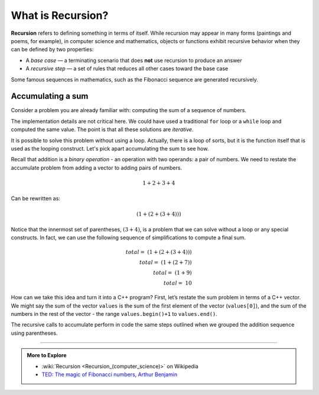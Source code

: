 ..  Copyright (C)  Dave Parillo.  Permission is granted to copy, distribute
    and/or modify this document under the terms of the GNU Free Documentation
    License, Version 1.3 or any later version published by the Free Software
    Foundation; with Invariant Sections being Forward, and Preface,
    no Front-Cover Texts, and no Back-Cover Texts.  A copy of
    the license is included in the section entitled "GNU Free Documentation
    License".

.. index:: recursion

What is Recursion?
==================
**Recursion** refers to defining something in terms of itself.
While recursion may appear in many forms (paintings and poems, 
for example), in computer science and mathematics,
objects or functions exhibit recursive behavior when they 
can be defined by two properties:

- A *base case* — a terminating scenario that 
  does **not** use recursion to produce an answer
- A *recursive step* — a set of rules that reduces all other cases 
  toward the base case

Some famous sequences in mathematics, 
such as the Fibonacci sequence are generated recursively.

Accumulating a sum
------------------
Consider a problem you are already familiar with:
computing the sum of a sequence of numbers.

.. tabbed:: sum

   .. tab:: Example: iterative sum

      The function ``accumulate`` loops over each element
      in the vector ``values``.

      The variable ``sum`` holds the running total.
      
      When the loop completes, the total is returned.

      If the vector is empty, then 0 is returned.

      .. literalinclude:: sum.txt
         :language: cpp
         :start-after: // iterative
         :dedent: 3
         :linenos:

   .. tab:: Run It

      .. include:: sum.txt

The implementation details are not critical here.
We could have used a traditional ``for`` loop or a ``while`` loop
and computed the same value.
The point is that all these solutions are *iterative*.

It is possible to solve this problem without using a loop.
Actually, there is a loop of sorts, but it is the function itself that 
is used as the looping construct.
Let's pick apart accumulating the sum to see how.

Recall that addition is a *binary operation* - an operation with two operands:
a pair of numbers. We need to restate the accumulate
problem from adding a vector to adding pairs of numbers.

.. math::

    1 + 2 + 3 + 4

Can be rewritten as:

.. math::

     (1 + (2 + (3 + 4)))

Notice that the innermost set of
parentheses, :math:`(3 + 4)`, is a problem that we can solve without a
loop or any special constructs. In fact, we can use the following
sequence of simplifications to compute a final sum.

.. math::

    total = \  (1 + (2 + (3 + 4))) \\
    total = \  (1 + (2 + 7)) \\
    total = \  (1 + 9) \\
    total = \  10


How can we take this idea and turn it into a C++ program? First,
let’s restate the sum problem in terms of a C++ vector. We might say 
the sum of the vector ``values`` is the sum of the first element of the
vector (``values[0]``), 
and the sum of the numbers in the rest of the vector - the range 
``values.begin()+1`` to ``values.end()``.

.. tabbed:: sum_recursive

   .. tab:: Example: recursive sum

      Instead of a local variable to accumulate the sum,
      the return value of the function stores the accumulated sum.

      Each return value is the current first elment of the vector
      plus a *slice* of the vector composed of all the 
      elements after the first element.

      The base case occurs when the vector is empty - 
      there is nothing left to add.
      We return zero since no matter what is in the vector,
      adding zero does not change the final result.

      If the container is not empty, then it must contain at least
      one element.
      The recursive case is then the first element, plus everything
      after the first element (which might be nothing).

      .. literalinclude:: sum_recursive.txt
         :language: cpp
         :start-after: // recursive
         :dedent: 3
         :linenos:

      Run both the iterative an recursive versions and verify
      they both produce the same results.

   .. tab:: Run It

      .. include:: sum_recursive.txt

The recursive calls to accumulate perform in code the same steps
outlined when we grouped the addition sequence using parentheses.

-----

.. admonition:: More to Explore

   - :wiki:`Recursion <Recursion_(computer_science)>` on Wikipedia 
   - `TED: The magic of Fibonacci numbers, Arthur Benjamin <https://www.youtube.com/watch?v=SjSHVDfXHQ4>`_

